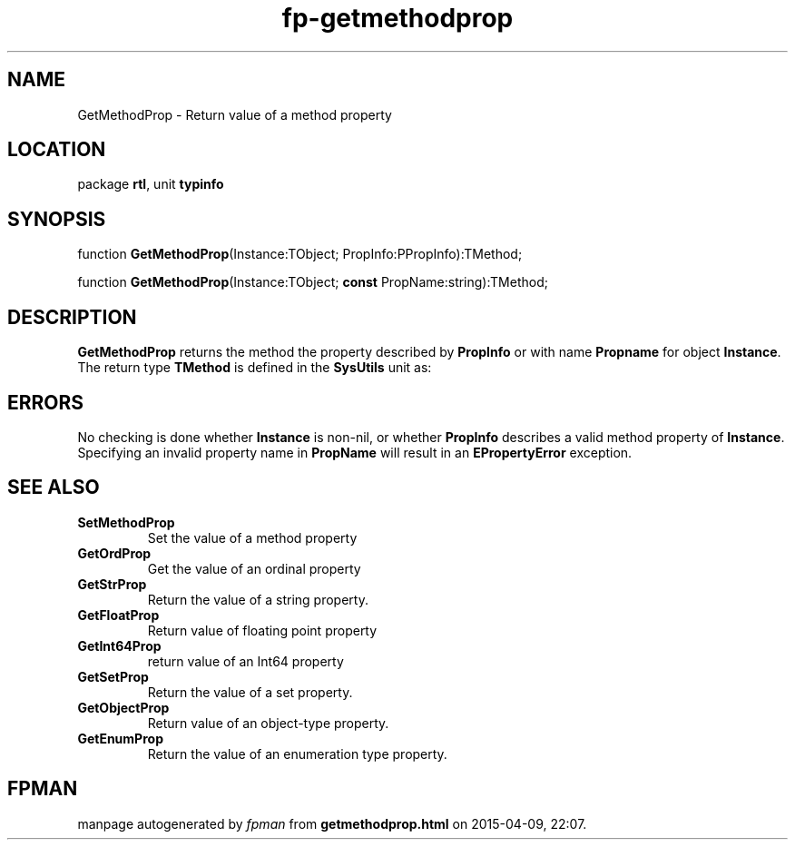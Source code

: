 .\" file autogenerated by fpman
.TH "fp-getmethodprop" 3 "2014-03-14" "fpman" "Free Pascal Programmer's Manual"
.SH NAME
GetMethodProp - Return value of a method property
.SH LOCATION
package \fBrtl\fR, unit \fBtypinfo\fR
.SH SYNOPSIS
function \fBGetMethodProp\fR(Instance:TObject; PropInfo:PPropInfo):TMethod;

function \fBGetMethodProp\fR(Instance:TObject; \fBconst\fR PropName:string):TMethod;
.SH DESCRIPTION
\fBGetMethodProp\fR returns the method the property described by \fBPropInfo\fR or with name \fBPropname\fR for object \fBInstance\fR. The return type \fBTMethod\fR is defined in the \fBSysUtils\fR unit as:


.SH ERRORS
No checking is done whether \fBInstance\fR is non-nil, or whether \fBPropInfo\fR describes a valid method property of \fBInstance\fR. Specifying an invalid property name in \fBPropName\fR will result in an \fBEPropertyError\fR exception.


.SH SEE ALSO
.TP
.B SetMethodProp
Set the value of a method property
.TP
.B GetOrdProp
Get the value of an ordinal property
.TP
.B GetStrProp
Return the value of a string property.
.TP
.B GetFloatProp
Return value of floating point property
.TP
.B GetInt64Prop
return value of an Int64 property
.TP
.B GetSetProp
Return the value of a set property.
.TP
.B GetObjectProp
Return value of an object-type property.
.TP
.B GetEnumProp
Return the value of an enumeration type property.

.SH FPMAN
manpage autogenerated by \fIfpman\fR from \fBgetmethodprop.html\fR on 2015-04-09, 22:07.

